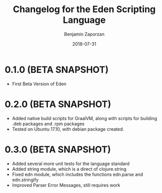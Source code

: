 #+TITLE: Changelog for the Eden Scripting Language
#+AUTHOR: Benjamin Zaporzan
#+DATE: 2018-07-31
#+EMAIL: benzaporzan@gmail.com
#+LANGUAGE: en
#+OPTIONS: H:2 num:t toc:t \n:nil ::t |:t ^:t f:t tex:t

* 0.1.0 (BETA SNAPSHOT)
  - First Beta Version of Eden

* 0.2.0 (BETA SNAPSHOT)
  - Added native build scripts for GraalVM, along with scripts for
    building .deb packages and .rpm packages
  - Tested on Ubuntu 17.10, with debian package created.
* 0.3.0 (BETA SNAPSHOT)
  - Added several more unit tests for the language standard
  - Added string module, which is a direct of clojure.string
  - Fixed edn module, which includes the functions edn.parse and edn.stringify
  - Improved Parser Error Messages, still requires work
